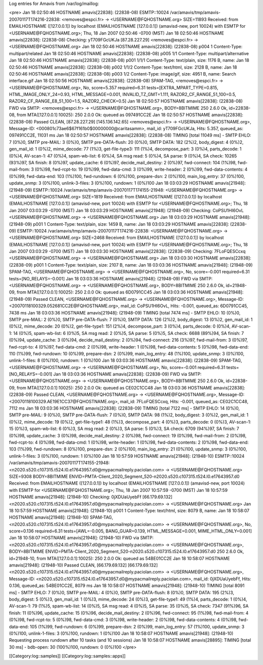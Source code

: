 Log entries for Amavis from /var/log/maillog:

<pre>
Jan 18 02:50:46 HOSTNAME amavis[22838]: (22838-08) ESMTP::10024 /var/amavis/tmp/amavis-20070117T174216-22838: <removes@espci.fr> -> <USERNAME@FQHOSTNAME.org> SIZE=11893 Received: from EMAILHOSTNAME ([127.0.0.1]) by localhost (EMAILHOSTNAME [127.0.0.1]) (amavisd-new, port 10024) with ESMTP for <USERNAME@FQHOSTNAME.org>; Thu, 18 Jan 2007 02:50:46 -0700 (MST)
Jan 18 02:50:46 HOSTNAME amavis[22838]: (22838-08) Checking: yT709FGcUKJa [87.28.227.29] <removes@espci.fr> -> <USERNAME@FQHOSTNAME.org>
Jan 18 02:50:46 HOSTNAME amavis[22838]: (22838-08) p004 1 Content-Type: multipart/related
Jan 18 02:50:46 HOSTNAME amavis[22838]: (22838-08) p005 1/1 Content-Type: multipart/alternative
Jan 18 02:50:46 HOSTNAME amavis[22838]: (22838-08) p001 1/1/1 Content-Type: text/plain, size: 1176 B, name: 
Jan 18 02:50:46 HOSTNAME amavis[22838]: (22838-08) p002 1/1/2 Content-Type: text/html, size: 2128 B, name: 
Jan 18 02:50:46 HOSTNAME amavis[22838]: (22838-08) p003 1/2 Content-Type: image/gif, size: 4951 B, name: Search interface.gif
Jan 18 02:50:56 HOSTNAME amavis[22838]: (22838-08) SPAM-TAG, <removes@espci.fr> -> <USERNAME@FQHOSTNAME.org>, No, score=5.357 required=6.31 tests=[EXTRA_MPART_TYPE=0.815, HTML_IMAGE_ONLY_24=0.93, HTML_MESSAGE=0.001, INVALID_TZ_GMT=1.111, RAZOR2_CF_RANGE_51_100=0.5, RAZOR2_CF_RANGE_E8_51_100=1.5, RAZOR2_CHECK=0.5]
Jan 18 02:50:57 HOSTNAME amavis[22838]: (22838-08) FWD via SMTP: <removes@espci.fr> -> <USERNAME@FQHOSTNAME.org>, BODY=8BITMIME 250 2.6.0 Ok, id=22838-08, from MTA([127.0.0.1]:10025): 250 2.0.0 Ok: queued as 097491CC2E
Jan 18 02:50:57 HOSTNAME amavis[22838]: (22838-08) Passed CLEAN, [87.28.227.29] [145.136.142.65] <removes@espci.fr> -> <USERNAME@FQHOSTNAME.org>, Message-ID: <000801c73ae6$67f161b0$00000000@caritasamm>, mail_id: yT709FGcUKJa, Hits: 5.357, queued_as: 097491CC2E, 11031 ms
Jan 18 02:50:57 HOSTNAME amavis[22838]: (22838-08) TIMING [total 11049 ms] - SMTP EHLO: 7 (0%)0, SMTP pre-MAIL: 3 (0%)0, SMTP pre-DATA-flush: 20 (0%)0, SMTP DATA: 182 (2%)2, body_digest: 4 (0%)2, gen_mail_id: 1 (0%)2, mime_decode: 77 (1%)3, get-file-type3: 111 (1%)4, decompose_part: 3 (0%)4, parts_decode: 1 (0%)4, AV-scan-1: 47 (0%)4, spam-wb-list: 6 (0%)4, SA msg read: 5 (0%)4, SA parse: 9 (0%)4, SA check: 10265 (93%)97, SA finish: 8 (0%)97, update_cache: 6 (0%)97, decide_mail_destiny: 2 (0%)97, fwd-connect: 104 (1%)98, fwd-mail-from: 3 (0%)98, fwd-rcpt-to: 19 (0%)99, fwd-data-cmd: 3 (0%)99, write-header: 2 (0%)99, fwd-data-contents: 4 (0%)99, fwd-data-end: 103 (1%)100, fwd-rundown: 6 (0%)100, prepare-dsn: 2 (0%)100, main_log_entry: 37 (0%)100, update_snmp: 3 (0%)100, unlink-3-files: 3 (0%)100, rundown: 1 (0%)100
Jan 18 03:03:29 HOSTNAME amavis[21948]: (21948-09) ESMTP::10024 /var/amavis/tmp/amavis-20070117T174155-21948: <USERNAME@FQHOSTNAME.org> -> <USERNAME@FQHOSTNAME.org> SIZE=1819 Received: from EMAILHOSTNAME ([127.0.0.1]) by localhost (EMAILHOSTNAME [127.0.0.1]) (amavisd-new, port 10024) with ESMTP for <USERNAME@FQHOSTNAME.org>; Thu, 18 Jan 2007 03:03:29 -0700 (MST)
Jan 18 03:03:29 HOSTNAME amavis[21948]: (21948-09) Checking: CoPSU1HI6OvL <USERNAME@FQHOSTNAME.org> -> <USERNAME@FQHOSTNAME.org>
Jan 18 03:03:29 HOSTNAME amavis[21948]: (21948-09) p001 1 Content-Type: text/plain, size: 1459 B, name: 
Jan 18 03:03:29 HOSTNAME amavis[22838]: (22838-09) ESMTP::10024 /var/amavis/tmp/amavis-20070117T174216-22838: <USERNAME@FQHOSTNAME.org> -> <USERNAME@FQHOSTNAME.org> SIZE=2468 Received: from EMAILHOSTNAME ([127.0.0.1]) by localhost (EMAILHOSTNAME [127.0.0.1]) (amavisd-new, port 10024) with ESMTP for <USERNAME@FQHOSTNAME.org>; Thu, 18 Jan 2007 03:03:29 -0700 (MST)
Jan 18 03:03:30 HOSTNAME amavis[22838]: (22838-09) Checking: 7FLoFQESCcxq <USERNAME@FQHOSTNAME.org> -> <USERNAME@FQHOSTNAME.org>
Jan 18 03:03:30 HOSTNAME amavis[22838]: (22838-09) p001 1 Content-Type: text/plain, size: 2107 B, name: 
Jan 18 03:03:36 HOSTNAME amavis[21948]: (21948-09) SPAM-TAG, <USERNAME@FQHOSTNAME.org> -> <USERNAME@FQHOSTNAME.org>, No, score=-0.001 required=6.31 tests=[NO_RELAYS=-0.001]
Jan 18 03:03:36 HOSTNAME amavis[21948]: (21948-09) FWD via SMTP: <USERNAME@FQHOSTNAME.org> -> <USERNAME@FQHOSTNAME.org>, BODY=8BITMIME 250 2.6.0 Ok, id=21948-09, from MTA([127.0.0.1]:10025): 250 2.0.0 Ok: queued as 6D0791CC45
Jan 18 03:03:36 HOSTNAME amavis[21948]: (21948-09) Passed CLEAN, <USERNAME@FQHOSTNAME.org> -> <USERNAME@FQHOSTNAME.org>, Message-ID: <20070118100329.052681CC2E@FQHOSTNAME.org>, mail_id: CoPSU1HI6OvL, Hits: -0.001, queued_as: 6D0791CC45, 7438 ms
Jan 18 03:03:36 HOSTNAME amavis[21948]: (21948-09) TIMING [total 7474 ms] - SMTP EHLO: 10 (0%)0, SMTP pre-MAIL: 2 (0%)0, SMTP pre-DATA-flush: 7 (0%)0, SMTP DATA: 126 (2%)2, body_digest: 13 (0%)2, gen_mail_id: 1 (0%)2, mime_decode: 20 (0%)2, get-file-type1: 151 (2%)4, decompose_part: 3 (0%)4, parts_decode: 0 (0%)4, AV-scan-1: 14 (0%)5, spam-wb-list: 6 (0%)5, SA msg read: 2 (0%)5, SA parse: 5 (0%)5, SA check: 6688 (89%)94, SA finish: 7 (0%)94, update_cache: 3 (0%)94, decide_mail_destiny: 2 (0%)94, fwd-connect: 216 (3%)97, fwd-mail-from: 3 (0%)97, fwd-rcpt-to: 4 (0%)97, fwd-data-cmd: 2 (0%)98, write-header: 1 (0%)98, fwd-data-contents: 5 (0%)98, fwd-data-end: 110 (1%)99, fwd-rundown: 10 (0%)99, prepare-dsn: 2 (0%)99, main_log_entry: 48 (1%)100, update_snmp: 3 (0%)100, unlink-1-files: 8 (0%)100, rundown: 1 (0%)100
Jan 18 03:03:36 HOSTNAME amavis[22838]: (22838-09) SPAM-TAG, <USERNAME@FQHOSTNAME.org> -> <USERNAME@FQHOSTNAME.org>, No, score=-0.001 required=6.31 tests=[NO_RELAYS=-0.001]
Jan 18 03:03:36 HOSTNAME amavis[22838]: (22838-09) FWD via SMTP: <USERNAME@FQHOSTNAME.org> -> <USERNAME@FQHOSTNAME.org>, BODY=8BITMIME 250 2.6.0 Ok, id=22838-09, from MTA([127.0.0.1]:10025): 250 2.0.0 Ok: queued as CE02C1CC48
Jan 18 03:03:36 HOSTNAME amavis[22838]: (22838-09) Passed CLEAN, <USERNAME@FQHOSTNAME.org> -> <USERNAME@FQHOSTNAME.org>, Message-ID: <20070118100329.AE19E1CC37@FQHOSTNAME.org>, mail_id: 7FLoFQESCcxq, Hits: -0.001, queued_as: CE02C1CC48, 7112 ms
Jan 18 03:03:36 HOSTNAME amavis[22838]: (22838-09) TIMING [total 7122 ms] - SMTP EHLO: 14 (0%)0, SMTP pre-MAIL: 9 (0%)0, SMTP pre-DATA-flush: 7 (0%)0, SMTP DATA: 98 (1%)2, body_digest: 3 (0%)2, gen_mail_id: 1 (0%)2, mime_decode: 19 (0%)2, get-file-type1: 48 (1%)3, decompose_part: 4 (0%)3, parts_decode: 0 (0%)3, AV-scan-1: 15 (0%)3, spam-wb-list: 6 (0%)3, SA msg read: 2 (0%)3, SA parse: 5 (0%)3, SA check: 6709 (94%)97, SA finish: 7 (0%)98, update_cache: 3 (0%)98, decide_mail_destiny: 2 (0%)98, fwd-connect: 19 (0%)98, fwd-mail-from: 2 (0%)98, fwd-rcpt-to: 4 (0%)98, fwd-data-cmd: 1 (0%)98, write-header: 1 (0%)98, fwd-data-contents: 2 (0%)98, fwd-data-end: 103 (1%)99, fwd-rundown: 8 (0%)100, prepare-dsn: 2 (0%)100, main_log_entry: 21 (0%)100, update_snmp: 3 (0%)100, unlink-1-files: 3 (0%)100, rundown: 1 (0%)100
Jan 18 10:57:59 HOSTNAME amavis[21948]: (21948-10) ESMTP::10024 /var/amavis/tmp/amavis-20070117T174155-21948: <n2020.s520.c107315.t524.l0.e17643957.d0@mypacmailreply.paciolan.com> -> <USERNAME@FQHOSTNAME.org> SIZE=9308 BODY=8BITMIME ENVID=PMTA-Client_2020_Segment_520-n2020.s520.c107315.t524.l0.e17643957.d0 Received: from EMAILHOSTNAME ([127.0.0.1]) by localhost (EMAILHOSTNAME [127.0.0.1]) (amavisd-new, port 10024) with ESMTP for <USERNAME@FQHOSTNAME.org>; Thu, 18 Jan 2007 10:57:59 -0700 (MST)
Jan 18 10:57:59 HOSTNAME amavis[21948]: (21948-10) Checking: 0jXDUaUyebFf [66.179.69.132] <n2020.s520.c107315.t524.l0.e17643957.d0@mypacmailreply.paciolan.com> -> <USERNAME@FQHOSTNAME.org>
Jan 18 10:57:59 HOSTNAME amavis[21948]: (21948-10) p001 1 Content-Type: text/html, size: 8079 B, name: 
Jan 18 10:58:07 HOSTNAME amavis[21948]: (21948-10) SPAM-TAG, <n2020.s520.c107315.t524.l0.e17643957.d0@mypacmailreply.paciolan.com> -> <USERNAME@FQHOSTNAME.org>, No, score=0.136 required=6.31 tests=[AWL=-0.005, BANG_GUAR=0.139, HTML_MESSAGE=0.001, MIME_HTML_ONLY=0.001]
Jan 18 10:58:07 HOSTNAME amavis[21948]: (21948-10) FWD via SMTP: <n2020.s520.c107315.t524.l0.e17643957.d0@mypacmailreply.paciolan.com> -> <USERNAME@FQHOSTNAME.org>, BODY=8BITMIME ENVID=PMTA-Client_2020_Segment_520-n2020.s520.c107315.t524.l0.e17643957.d0 250 2.6.0 Ok, id=21948-10, from MTA([127.0.0.1]:10025): 250 2.0.0 Ok: queued as 54BE01CC2E
Jan 18 10:58:07 HOSTNAME amavis[21948]: (21948-10) Passed CLEAN, [66.179.69.132] [66.179.69.132] <n2020.s520.c107315.t524.l0.e17643957.d0@mypacmailreply.paciolan.com> -> <USERNAME@FQHOSTNAME.org>, Message-ID: <n2020.s520.c107315.t524.l0.e17643957.d0@mypacmailreply.paciolan.com>, mail_id: 0jXDUaUyebFf, Hits: 0.136, queued_as: 54BE01CC2E, 8079 ms
Jan 18 10:58:07 HOSTNAME amavis[21948]: (21948-10) TIMING [total 8091 ms] - SMTP EHLO: 7 (0%)0, SMTP pre-MAIL: 4 (0%)0, SMTP pre-DATA-flush: 8 (0%)0, SMTP DATA: 195 (2%)3, body_digest: 5 (0%)3, gen_mail_id: 1 (0%)3, mime_decode: 24 (0%)3, get-file-type1: 49 (1%)4, parts_decode: 1 (0%)4, AV-scan-1: 79 (1%)5, spam-wb-list: 14 (0%)5, SA msg read: 4 (0%)5, SA parse: 35 (0%)5, SA check: 7347 (91%)96, SA finish: 11 (0%)96, update_cache: 15 (0%)96, decide_mail_destiny: 2 (0%)96, fwd-connect: 95 (1%)98, fwd-mail-from: 4 (0%)98, fwd-rcpt-to: 5 (0%)98, fwd-data-cmd: 3 (0%)98, write-header: 2 (0%)98, fwd-data-contents: 4 (0%)98, fwd-data-end: 105 (1%)99, fwd-rundown: 6 (0%)99, prepare-dsn: 2 (0%)99, main_log_entry: 57 (1%)100, update_snmp: 3 (0%)100, unlink-1-files: 3 (0%)100, rundown: 1 (0%)100
Jan 18 10:58:07 HOSTNAME amavis[21948]: (21948-10) Requesting process rundown after 10 tasks (and 10 sessions)
Jan 18 10:58:07 HOSTNAME amavis[28895]: TIMING [total 30 ms] - bdb-open: 30 (100%)100, rundown: 0 (0%)100
</pre>


[[Category:log::samples]] 
[[Category:log::samples::apps]]

